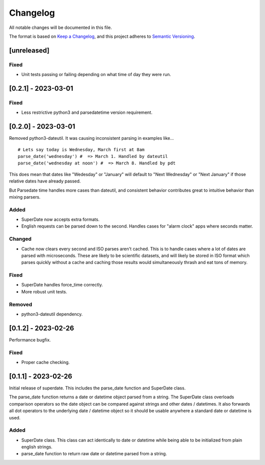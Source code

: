 ===========
 Changelog
===========
All notable changes will be documented in this file.

The format is based on `Keep a Changelog <https://keepachangelog.com/en/1.0.0/>`_,
and this project adheres to `Semantic Versioning <https://semver.org/spec/v2.0.0.html>`_.

[unreleased]
============

Fixed
-----
- Unit tests passing or failing depending on what time of day they were run.

[0.2.1] - 2023-03-01
====================

Fixed
-----
- Less restrictive python3 and parsedatetime version requirement.

[0.2.0] - 2023-03-01
====================

Removed python3-dateutil. It was causing inconsistent parsing in examples
like...

::

     # Lets say today is Wednesday, March first at 8am
     parse_date('wednesday') #  => March 1. Handled by dateutil
     parse_date('wednesday at noon') #  => March 8. Handled by pdt

This does mean that dates like "Wedesday" or "January" will default to
"Next Wednesday" or "Next January" if those relative dates have already
passed.

But Parsedate time handles more cases than dateutil, and consistent behavior
contributes great to intuitive behavior than mixing parsers.

Added
-----
- SuperDate now accepts extra formats.
- English requests can be parsed down to the second. Handles cases for
  "alarm clock" apps where seconds matter.

Changed
-------
- Cache now clears every second and ISO parses aren't cached. This is to
  handle cases where a lot of dates are parsed with microseconds. These are
  likely to be scientific datasets, and will likely be stored in ISO format
  which parses quickly without a cache and caching those results would
  simultaneously thrash and eat tons of memory.

Fixed
-----
- SuperDate handles force_time correctly.
- More robust unit tests.

Removed
-------
- python3-dateutil dependency.

[0.1.2] - 2023-02-26
====================
Performance bugfix.

Fixed
-----
- Proper cache checking.

[0.1.1] - 2023-02-26
====================
Initial release of superdate. This includes the parse_date function and
SuperDate class.

The parse_date function returns a date or datetime object parsed from
a string. The SuperDate class overloads comparison operators so the
date object can be compared against strings and other dates / datetimes.
It also forwards all dot operators to the underlying date / datetime
object so it should be usable anywhere a standard date or datetime is used.

Added
-----
- SuperDate class. This class can act identically to date or datetime
  while being able to be initialized from plain english strings.
- parse_date function to return raw date or datetime parsed from a string.
